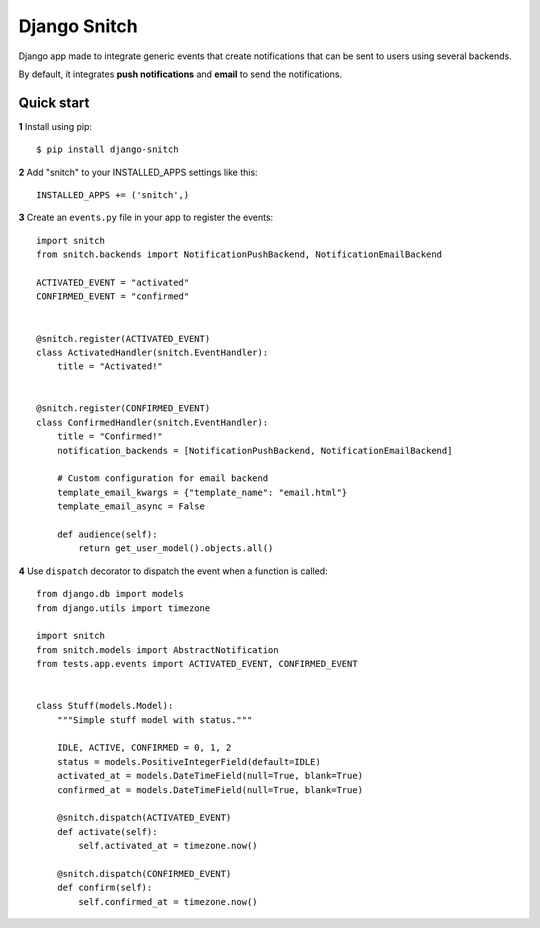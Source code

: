 =============
Django Snitch
=============

Django app made to integrate generic events that create notifications that
can be sent to users using several backends.

By default, it integrates **push notifications** and **email** to send the
notifications.

Quick start
-----------

**1** Install using pip::

    $ pip install django-snitch

**2** Add "snitch" to your INSTALLED_APPS settings like this::

    INSTALLED_APPS += ('snitch',)

**3** Create an ``events.py`` file in your app to register the events::

    import snitch
    from snitch.backends import NotificationPushBackend, NotificationEmailBackend

    ACTIVATED_EVENT = "activated"
    CONFIRMED_EVENT = "confirmed"


    @snitch.register(ACTIVATED_EVENT)
    class ActivatedHandler(snitch.EventHandler):
        title = "Activated!"


    @snitch.register(CONFIRMED_EVENT)
    class ConfirmedHandler(snitch.EventHandler):
        title = "Confirmed!"
        notification_backends = [NotificationPushBackend, NotificationEmailBackend]

        # Custom configuration for email backend
        template_email_kwargs = {"template_name": "email.html"}
        template_email_async = False

        def audience(self):
            return get_user_model().objects.all()


**4** Use ``dispatch`` decorator to dispatch the event when a function is called::

    from django.db import models
    from django.utils import timezone

    import snitch
    from snitch.models import AbstractNotification
    from tests.app.events import ACTIVATED_EVENT, CONFIRMED_EVENT


    class Stuff(models.Model):
        """Simple stuff model with status."""

        IDLE, ACTIVE, CONFIRMED = 0, 1, 2
        status = models.PositiveIntegerField(default=IDLE)
        activated_at = models.DateTimeField(null=True, blank=True)
        confirmed_at = models.DateTimeField(null=True, blank=True)

        @snitch.dispatch(ACTIVATED_EVENT)
        def activate(self):
            self.activated_at = timezone.now()

        @snitch.dispatch(CONFIRMED_EVENT)
        def confirm(self):
            self.confirmed_at = timezone.now()

